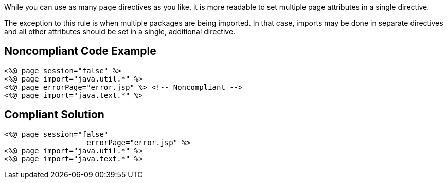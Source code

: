While you can use as many ``++page++`` directives as you like, it is more readable to set multiple page attributes in a single directive.


The exception to this rule is when multiple packages are being imported. In that case, imports may be done in separate directives and all other attributes should be set in a single, additional directive.

== Noncompliant Code Example

----
<%@ page session="false" %>
<%@ page import="java.util.*" %>
<%@ page errorPage="error.jsp" %> <!-- Noncompliant -->
<%@ page import="java.text.*" %>
----

== Compliant Solution

----
<%@ page session="false"
                   errorPage="error.jsp" %>
<%@ page import="java.util.*" %>
<%@ page import="java.text.*" %>
----
